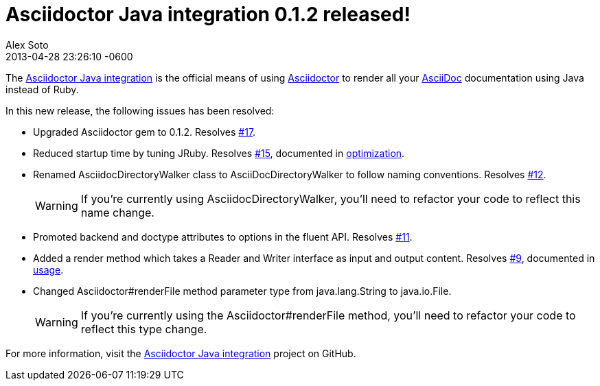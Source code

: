 = Asciidoctor Java integration 0.1.2 released!
Alex Soto
2013-04-28
:revdate: 2013-04-28 23:26:10 -0600
:page-tags: [release, plugin]
:repo-ref: https://github.com/asciidoctor/asciidoctor-java-integration
:repo-link: https://github.com/asciidoctor/asciidoctor-java-integration[Asciidoctor Java integration]
:asciidoc-ref: http://asciidoc.org
:asciidoctor-ref: http://asciidoctor.org
:asciidoctor-java-integration: https://github.com/asciidoctor/asciidoctor-java-integration
:issue-ref: https://github.com/asciidoctor/asciidoctor-java-integration/issues

The {repo-ref}[Asciidoctor Java integration] is the official means of using {asciidoctor-ref}[Asciidoctor] to render all your {asciidoc-ref}[AsciiDoc] documentation using Java instead of Ruby.

In this new release, the following issues has been resolved:

* Upgraded Asciidoctor gem to 0.1.2.
  Resolves {issue-ref}/17[#17].

* Reduced startup time by tuning JRuby.
  Resolves {issue-ref}/15[#15], documented in {repo-ref}#optimization[optimization].

* Renamed +AsciidocDirectoryWalker+ class to +AsciiDocDirectoryWalker+ to follow naming conventions.
  Resolves {issue-ref}/12[#12].
+
WARNING: If you're currently using +AsciidocDirectoryWalker+, you'll need to refactor your code to reflect this name change.

* Promoted +backend+ and +doctype+ attributes to options in the fluent API.
  Resolves {issue-ref}/11[#11].

* Added a render method which takes a +Reader+ and +Writer+ interface as input and output content.
  Resolves {issue-ref}/9[#9], documented in {repo-ref}#usage[usage].

* Changed +Asciidoctor#renderFile+ method parameter type from +java.lang.String+ to +java.io.File+.
+
WARNING: If you're currently using the +Asciidoctor#renderFile+ method, you'll need to refactor your code to reflect this type change.

For more information, visit the {repo-link} project on GitHub.
